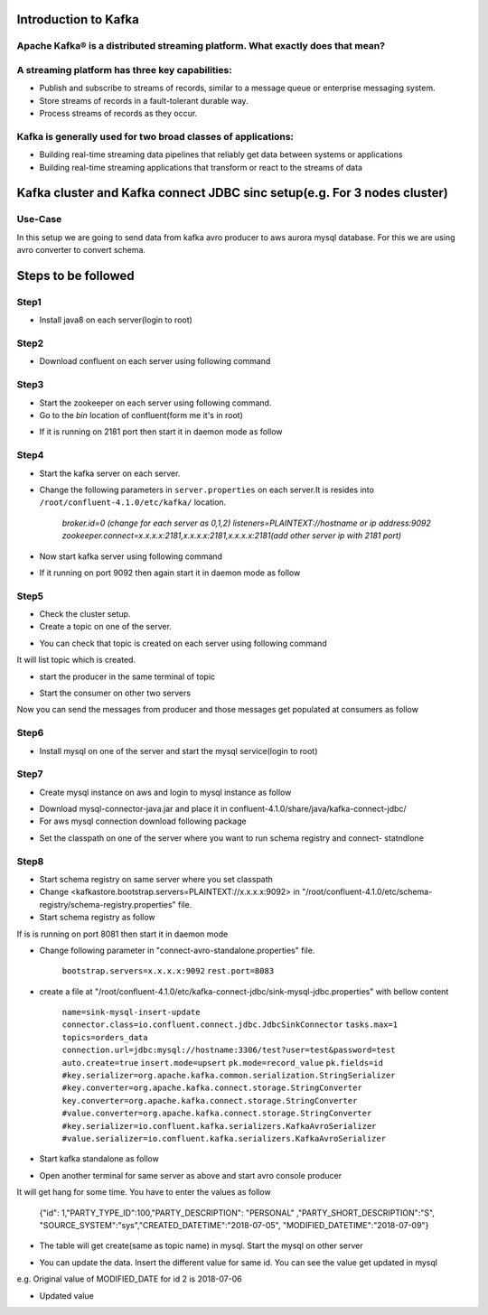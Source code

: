 ################################
Introduction to Kafka
################################

Apache Kafka® is a distributed streaming platform. What exactly does that mean?
-------------------------------------------------------------------------------

A streaming platform has three key capabilities:
------------------------------------------------

- Publish and subscribe to streams of records, similar to a message queue or enterprise messaging system.
- Store streams of records in a fault-tolerant durable way.
- Process streams of records as they occur.

Kafka is generally used for two broad classes of applications:
--------------------------------------------------------------

- Building real-time streaming data pipelines that reliably get data between systems or applications
- Building real-time streaming applications that transform or react to the streams of data

.. image:: Capture2.PNG
  :width: 800px
  :height: 700px
  :alt: alternate text
  

############################################################################
Kafka cluster and  Kafka connect JDBC sinc setup(e.g. For 3 nodes cluster) 
############################################################################

Use-Case
---------

In this setup we are going to send data from kafka avro producer to aws aurora mysql database. For this we are using avro converter to convert schema.

##########################
Steps to be followed
##########################

Step1
-----

- Install java8 on each server(login to root)

.. Command::  $yum install java

Step2
------

- Download confluent on each server using following command


.. Command:: $wget http://packages.confluent.io/archive/4.1/confluent-oss-4.1.0-2.11.tar.gz

             $tar –xvf  confluent-oss-4.1.0-2.11.tar.gz'
                      
Step3
------

- Start the zookeeper on each server using following command.

- Go to the `bin` location of confluent(form me it's in root)

.. Command:: $cd /root/confluent-4.1.0/bin

             $./zookeeper-server-start  ../etc/kafka/zookeeper.properties

- If it is running on 2181 port then start it in daemon mode as follow


.. Command $ ./zookeeper-server-start -daemon ../etc/kafka/zookeeper.properties

           $netstat -anp|grep 2181     (for checking, it is running or not)

Step4
-------

- Start the kafka server on each server.

- Change the following parameters in ``server.properties`` on each server.It is resides into ``/root/confluent-4.1.0/etc/kafka/`` location.


        `broker.id=0  (change for each server as 0,1,2)`
        `listeners=PLAINTEXT://hostname or ip address:9092`
        `zookeeper.connect=x.x.x.x:2181,x.x.x.x:2181,x.x.x.x:2181(add other server ip with 2181 port)`

- Now start kafka server using following command


.. Command $ cd /root/confluent-4.1.0/bin
 
           $./kafka-server-start  ../etc/kafka/server.properties

- If it running on port 9092 then again start it in daemon mode as follow

.. Command $./kafka-server-start -daemon ../etc/kafka/server.properties

           $netstat -anp|grep 9092 

Step5
-------

- Check the cluster setup. 

- Create a topic on one of the server.

.. Command $cd  /storage/confluent-4.1.0/
    
            $./kafka-topics --create --zookeeper x.x.x.x:2181,x.x.x.x:2181,x.x.x.x:2181 -- replication-factor 1 --partitions 1 --topic demotopic

- You can check that topic is created on each server using following command


.. Command $./kafka-topics --list --zookeeper  x.x.x.x:2181,x.x.x.x:2181,x.x.x.x:2181

It will list topic which is created.

- start the producer in the same terminal of topic

.. Command $./kafka-console-producer --broker-list  x.x.x.x:9092,x.x.x.x:9092,x.x.x.x:9092 --topic demotopic

- Start the consumer on other two servers

.. Command        $./bin/kafka-console-consumer --bootstrap-server x.x.x.x:9092,x.x.x.x:9092,x.x.x.x:9092 --topic demotopic --from-beginning

Now you can send the messages from producer and those messages get populated at consumers as follow

.. image:: https://github.com/N-CP/github/blob/master/Capture0.JPG
  :width: 500

Step6
------------

- Install mysql on one of the server and start the mysql service(login to root)

.. Command $yum install mysql-server

           $service mysqld start

Step7
-----------

- Create mysql instance on aws and login to mysql instance as follow

.. Command $mysql –h <hostname of mysql instance> -u <username> -p <password>

- Download mysql-connector-java.jar and place it in confluent-4.1.0/share/java/kafka-connect-jdbc/ 

- For aws mysql connection download following package 

.. Command $yum list|grep mysql

           $wget http://repo.mysql.com/mysql-community-release-el7-5.noarch.rpm
           
           $rpm  -ivh mysql-community-release-el7-5.noarch.rpm 

- Set the classpath on one of the server where you want to run schema registry and connect- statndlone 


.. Command $ export CLASSPATH=$CLASSPATH:.:/root/confluent-4.1.0/share/java/kafka-connect-jdbc/mysql-connector-java-               5.1.46.jar:/root/confluent-4.1.0/share/java/kafka-connect-jdbc/kafka-connect-jdbc-4.1.0.jar

       $ export CLASSPATH=/usr/share/java/mysql-connector-java.jar:$CLASSPATH

Step8
------

- Start schema registry on same server where you set classpath

- Change <kafkastore.bootstrap.servers=PLAINTEXT://x.x.x.x:9092> in "/root/confluent-4.1.0/etc/schema-registry/schema-registry.properties" file.

- Start schema registry as follow

.. Command $cd /storage/confluent-4.1.0/bin

           $./schema-registry-start ../etc/schema-registry/schema-registry.properties

If is is running on port 8081 then start it in daemon mode 

.. Command $./schema-registry-start -daemon ../etc/schema-registry/schema-registry.properties

           $netstat -anp|grep 8081

- Change following parameter in "connect-avro-standalone.properties" file.

       ``bootstrap.servers=x.x.x.x:9092``       
       ``rest.port=8083``

- create a file at "/root/confluent-4.1.0/etc/kafka-connect-jdbc/sink-mysql-jdbc.properties" with bellow content

       ``name=sink-mysql-insert-update``
       ``connector.class=io.confluent.connect.jdbc.JdbcSinkConnector``
       ``tasks.max=1``
       ``topics=orders_data``
       ``connection.url=jdbc:mysql://hostname:3306/test?user=test&password=test``
       ``auto.create=true``
       ``insert.mode=upsert``
       ``pk.mode=record_value``
       ``pk.fields=id``
       ``#key.serializer=org.apache.kafka.common.serialization.StringSerializer``
       ``#key.converter=org.apache.kafka.connect.storage.StringConverter``
       ``key.converter=org.apache.kafka.connect.storage.StringConverter``
       ``#value.converter=org.apache.kafka.connect.storage.StringConverter``
       ``#key.serializer=io.confluent.kafka.serializers.KafkaAvroSerializer``
       ``#value.serializer=io.confluent.kafka.serializers.KafkaAvroSerializer``

- Start kafka standalone as follow

.. Command        $cd /root/confluent-4.1.0/bin  
    
        $./connect-standalone  ../etc/schema-registry/connect-avro-standalone.properties  ../etc/kafka-connect-jdbc/sink-mysql-jdbc.properties


.. image:: https://github.com/ncparab/jenkins/blob/master/docs/Capture1.PNG
  :width: 400

- Open another terminal for same server as above and start avro console producer 

.. Command $cd  confluent-4.1.0/bin

           $ ./kafka-avro-console-producer \--broker-list x.x.x.x:9092 --topic orders_data \--property    value.schema='{"type":"record","name":"myrecord","fields":[{"name":"id","type":"float"{"name":"PARTY_TYPE_ID","type":"float"},{"name":"PARTY_DESCRIPTION", "type": "string"},{"name":"PARTY_SHORT_DESCRIPTION", "type": "string"},{"name":"SOURCE_SYSTEM","type": "string"},{"name":"CREATED_DATETIME", "type": "string"}{"name":"MODIFIED_DATETIME","type":"string"}]}'

It will get hang for some time. You have to enter the values as follow

       {"id": 1,"PARTY_TYPE_ID":100,"PARTY_DESCRIPTION": "PERSONAL" ,"PARTY_SHORT_DESCRIPTION":"S",     "SOURCE_SYSTEM":"sys","CREATED_DATETIME":"2018-07-05", "MODIFIED_DATETIME":"2018-07-09"}

.. image:: https://github.com/N-CP/github/blob/master/Capture2.JPG
  :width: 500
   
- The table will get create(same as topic name) in mysql. Start the mysql on other server

.. image:: https://github.com/N-CP/github/blob/master/Capture3.JPG
  :width: 500
  
- You can update the data. Insert the different value for same id. You can see the value get updated in mysql

e.g. Original  value of MODIFIED_DATE for id 2 is 2018-07-06

.. image:: https://github.com/N-CP/github/blob/master/Capture4.JPG
  :width: 500

- Updated value

.. image:: https://github.com/N-CP/github/blob/master/Capture6.JPG  
  :width: 500
  
.. image:: https://github.com/N-CP/github/blob/master/Capture5.JPG
  :width: 500
